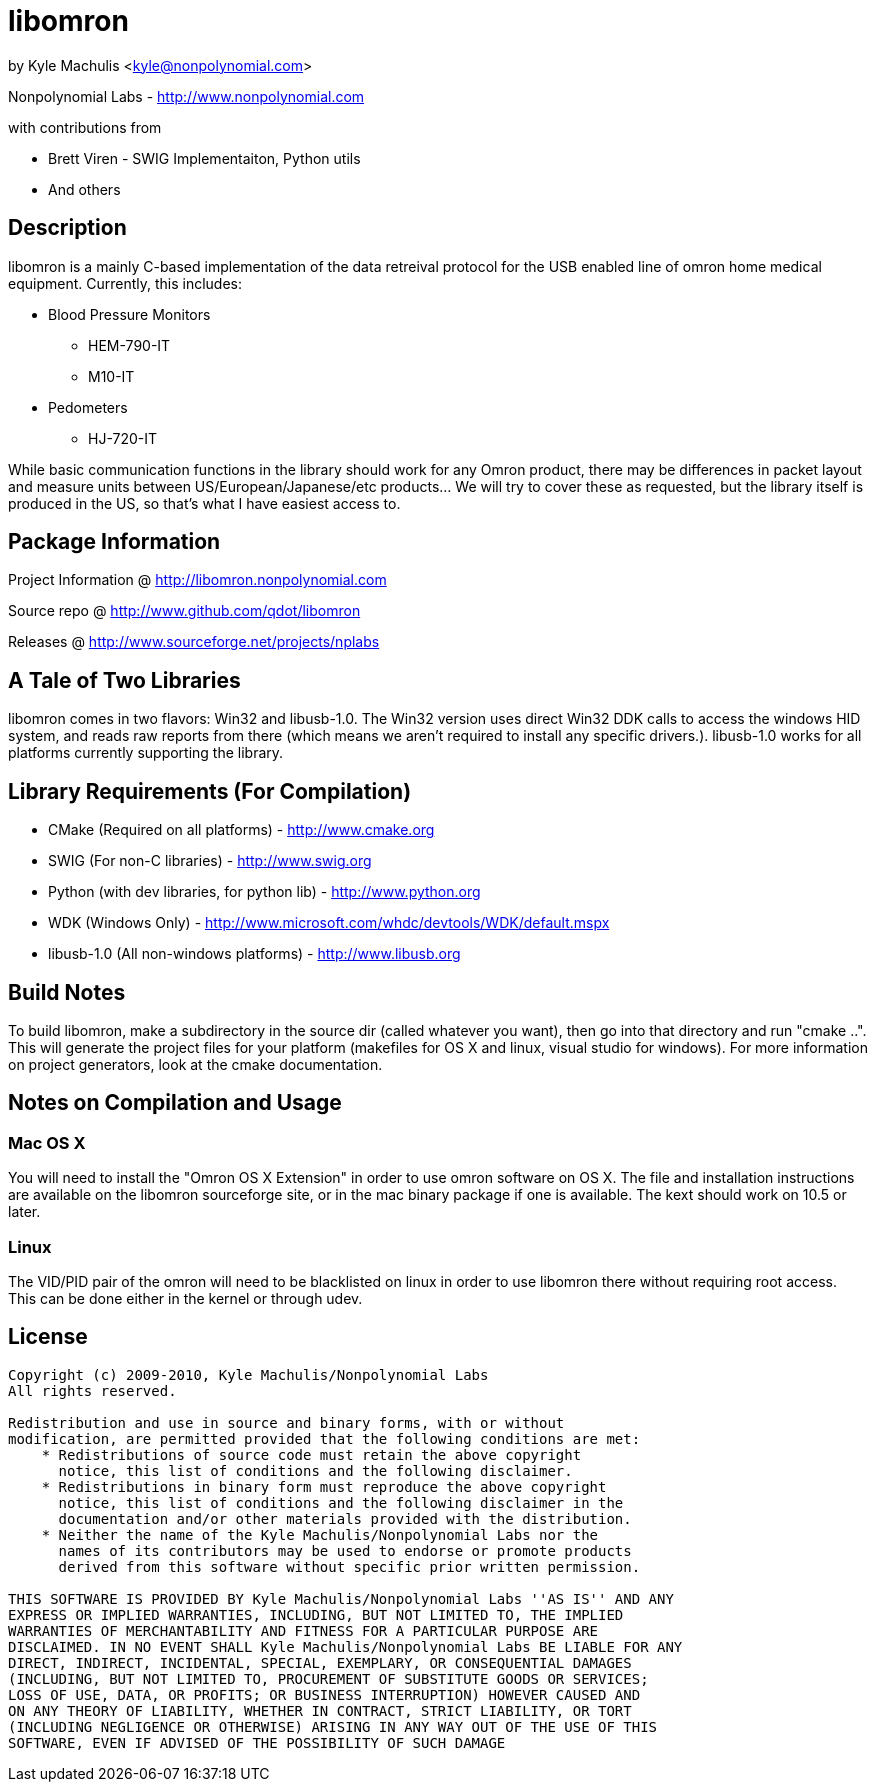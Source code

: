 = libomron =

by Kyle Machulis <kyle@nonpolynomial.com>

Nonpolynomial Labs - http://www.nonpolynomial.com

with contributions from

* Brett Viren - SWIG Implementaiton, Python utils
* And others

== Description ==

libomron is a mainly C-based implementation of the data retreival
protocol for the USB enabled line of omron home medical
equipment. Currently, this includes:

* Blood Pressure Monitors
** HEM-790-IT
** M10-IT
* Pedometers
** HJ-720-IT

While basic communication functions in the library should work for any
Omron product, there may be differences in packet layout and measure
units between US/European/Japanese/etc products... We will try to
cover these as requested, but the library itself is produced in the
US, so that's what I have easiest access to.

== Package Information ==

Project Information @ http://libomron.nonpolynomial.com

Source repo @ http://www.github.com/qdot/libomron

Releases @ http://www.sourceforge.net/projects/nplabs

== A Tale of Two Libraries ==

libomron comes in two flavors: Win32 and libusb-1.0. The Win32 version
uses direct Win32 DDK calls to access the windows HID system, and
reads raw reports from there (which means we aren't required to
install any specific drivers.). libusb-1.0 works for all platforms
currently supporting the library.

== Library Requirements (For Compilation) ==

* CMake (Required on all platforms) - http://www.cmake.org
* SWIG (For non-C libraries) - http://www.swig.org
* Python (with dev libraries, for python lib) - http://www.python.org
* WDK (Windows Only) - http://www.microsoft.com/whdc/devtools/WDK/default.mspx
* libusb-1.0 (All non-windows platforms) - http://www.libusb.org

== Build Notes ==

To build libomron, make a subdirectory in the source dir (called
whatever you want), then go into that directory and run
"cmake ..". This will generate the project files for your platform
(makefiles for OS X and linux, visual studio for windows). For more
information on project generators, look at the cmake documentation.

== Notes on Compilation and Usage ==

=== Mac OS X ===

You will need to install the "Omron OS X Extension" in order to use
omron software on OS X. The file and installation instructions are
available on the libomron sourceforge site, or in the mac binary
package if one is available. The kext should work on 10.5 or later.

=== Linux ===

The VID/PID pair of the omron will need to be blacklisted on linux in
order to use libomron there without requiring root access. This can be
done either in the kernel or through udev. 

== License ==

---------------------
Copyright (c) 2009-2010, Kyle Machulis/Nonpolynomial Labs
All rights reserved.

Redistribution and use in source and binary forms, with or without
modification, are permitted provided that the following conditions are met:
    * Redistributions of source code must retain the above copyright
      notice, this list of conditions and the following disclaimer.
    * Redistributions in binary form must reproduce the above copyright
      notice, this list of conditions and the following disclaimer in the
      documentation and/or other materials provided with the distribution.
    * Neither the name of the Kyle Machulis/Nonpolynomial Labs nor the
      names of its contributors may be used to endorse or promote products
      derived from this software without specific prior written permission.

THIS SOFTWARE IS PROVIDED BY Kyle Machulis/Nonpolynomial Labs ''AS IS'' AND ANY
EXPRESS OR IMPLIED WARRANTIES, INCLUDING, BUT NOT LIMITED TO, THE IMPLIED
WARRANTIES OF MERCHANTABILITY AND FITNESS FOR A PARTICULAR PURPOSE ARE
DISCLAIMED. IN NO EVENT SHALL Kyle Machulis/Nonpolynomial Labs BE LIABLE FOR ANY
DIRECT, INDIRECT, INCIDENTAL, SPECIAL, EXEMPLARY, OR CONSEQUENTIAL DAMAGES
(INCLUDING, BUT NOT LIMITED TO, PROCUREMENT OF SUBSTITUTE GOODS OR SERVICES;
LOSS OF USE, DATA, OR PROFITS; OR BUSINESS INTERRUPTION) HOWEVER CAUSED AND
ON ANY THEORY OF LIABILITY, WHETHER IN CONTRACT, STRICT LIABILITY, OR TORT
(INCLUDING NEGLIGENCE OR OTHERWISE) ARISING IN ANY WAY OUT OF THE USE OF THIS
SOFTWARE, EVEN IF ADVISED OF THE POSSIBILITY OF SUCH DAMAGE
---------------------
